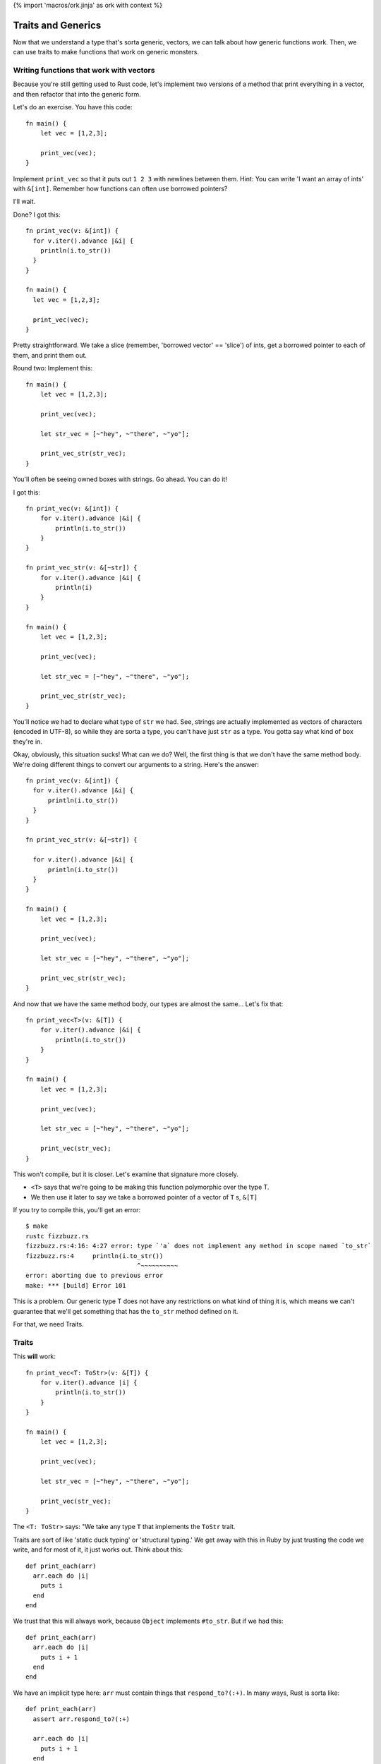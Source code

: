 {% import 'macros/ork.jinja' as ork with context %}

Traits and Generics
===================

Now that we understand a type that's sorta generic, vectors, we can talk about
how generic functions work. Then, we can use traits to make functions that work
on generic monsters.

Writing functions that work with vectors
----------------------------------------

Because you're still getting used to Rust code, let's implement two versions of
a method that print everything in a vector, and then refactor that into the
generic form.

Let's do an exercise. You have this code::

  fn main() {
      let vec = [1,2,3];

      print_vec(vec);
  }

Implement ``print_vec`` so that it puts out ``1 2 3`` with newlines between
them. Hint: You can write 'I want an array of ints' with ``&[int]``. Remember
how functions can often use borrowed pointers?

I'll wait.

Done? I got this::

  fn print_vec(v: &[int]) {
    for v.iter().advance |&i| {
      println(i.to_str())
    }
  }

  fn main() {
    let vec = [1,2,3];

    print_vec(vec);
  }

Pretty straightforward. We take a slice (remember, 'borrowed vector' ==
'slice') of ints, get a borrowed pointer to each of them, and print them out.

Round two: Implement this::

  fn main() {
      let vec = [1,2,3];

      print_vec(vec);

      let str_vec = [~"hey", ~"there", ~"yo"];

      print_vec_str(str_vec);
  }

You'll often be seeing owned boxes with strings. Go ahead. You can do it!

I got this::

  fn print_vec(v: &[int]) {
      for v.iter().advance |&i| {
          println(i.to_str())
      }
  }

  fn print_vec_str(v: &[~str]) {
      for v.iter().advance |&i| {
          println(i)
      }
  }

  fn main() {
      let vec = [1,2,3];

      print_vec(vec);

      let str_vec = [~"hey", ~"there", ~"yo"];

      print_vec_str(str_vec);
  }

You'll notice we had to declare what type of ``str`` we had. See, strings are
actually implemented as vectors of characters (encoded in UTF-8), so while
they are sorta a type, you can't have just ``str`` as a type. You gotta say
what kind of box they're in.

Okay, obviously, this situation sucks! What can we do? Well, the first thing
is that we don't have the same method body. We're doing different things to
convert our arguments to a string. Here's the answer::

  fn print_vec(v: &[int]) {
    for v.iter().advance |&i| {
        println(i.to_str())
    }
  }

  fn print_vec_str(v: &[~str]) {

    for v.iter().advance |&i| {
        println(i.to_str())
    }
  }

  fn main() {
      let vec = [1,2,3];

      print_vec(vec);

      let str_vec = [~"hey", ~"there", ~"yo"];

      print_vec_str(str_vec);
  }

And now that we have the same method body, our types are almost the same...
Let's fix that::

  fn print_vec<T>(v: &[T]) {
      for v.iter().advance |&i| {
          println(i.to_str())
      }
  }

  fn main() {
      let vec = [1,2,3];

      print_vec(vec);

      let str_vec = [~"hey", ~"there", ~"yo"];

      print_vec(str_vec);
  }

This won't compile, but it is closer. Let's examine that signature more
closely.

* ``<T>`` says that we're going to be making this function polymorphic over the
  type T.
* We then use it later to say we take a borrowed pointer of a vector
  of ``T`` s, ``&[T]``

If you try to compile this, you'll get an error::

  $ make
  rustc fizzbuzz.rs
  fizzbuzz.rs:4:16: 4:27 error: type `'a` does not implement any method in scope named `to_str`
  fizzbuzz.rs:4     println(i.to_str())
                                ^~~~~~~~~~~
  error: aborting due to previous error
  make: *** [build] Error 101

This is a problem. Our generic type T does not have any restrictions on what
kind of thing it is, which means we can't guarantee that we'll get something
that has the ``to_str`` method defined on it.

For that, we need Traits.

Traits
------

This **will** work::

  fn print_vec<T: ToStr>(v: &[T]) {
      for v.iter().advance |i| {
          println(i.to_str())
      }
  }

  fn main() {
      let vec = [1,2,3];

      print_vec(vec);

      let str_vec = [~"hey", ~"there", ~"yo"];

      print_vec(str_vec);
  }

The ``<T: ToStr>`` says: "We take any type ``T`` that implements the ``ToStr``
trait.

Traits are sort of like 'static duck typing' or 'structural typing.' We get
away with this in Ruby by just trusting the code we write, and for most of it,
it just works out. Think about this::

  def print_each(arr)
    arr.each do |i|
      puts i
    end
  end

We trust that this will always work, because ``Object`` implements ``#to_str``.
But if we had this::

  def print_each(arr)
    arr.each do |i|
      puts i + 1
    end
  end

We have an implicit type here: ``arr`` must contain things that
``respond_to?(:+)``. In many ways, Rust is sorta like::

  def print_each(arr)
    assert arr.respond_to?(:+)

    arr.each do |i|
      puts i + 1
    end
  end

But it happens at compile time, not run time.

Now, I've never written code where I felt the need to check for a
``NoMethodError`` or ``TypeError``, as you'd get in Ruby::

  irb(main):007:0> print_each(["a","b","c"])
  TypeError: can't convert Fixnum into String
    from (irb):3:in `+'
    from (irb):3:in `block in print_each'
    from (irb):2:in `each'
    from (irb):2:in `print_each'
    from (irb):7
    from /usr/local/ruby-1.9.3-p327/bin/irb:12:in `<main>'

But I think that safety is the wrong way to look at this kind of static typing.
The right way to look at it is that by giving the compiler more information
about our code, it can make certain optimizations. Check this out::

  $ cat fizzbuzz.rs
  fn print_vec<T: ToStr>(v: &[T]) {
      for v.iter().advance |i| {
          println(i.to_str())
      }
  }

  fn main() {
    let vec = [1,2,3];

    print_vec(vec);

    let str_vec = [~"hey", ~"there", ~"yo"];

    print_vec(str_vec);
  }

  steve at thoth in ~/tmp
  $ make 
  rustc fizzbuzz.rs
  warning: no debug symbols in executable (-arch x86_64)
  ./fizzbuzz
  1
  2
  3
  hey
  there
  yo

  steve at thoth in ~/tmp
  $ nm -C fizzbuzz | grep vec
  0000000000401500 t print_vec_2912::_85e5a3bc2d3e1a83::_00
  0000000000401ee0 t print_vec_2912::anon::expr_fn_2970
  0000000000404cd0 t print_vec_3218::_f1e1b4437dbb28a::_00
  0000000000405480 t print_vec_3218::anon::expr_fn_3252
  0000000000402c50 t vec::__extensions__::reserve_3030::_de1a9d6344b57ab::_00
  0000000000402d70 t vec::__extensions__::capacity_3032::_824484774e7757::_00
  0000000000404b50 t
  vec::__extensions__::push_fast_3194::_5cf6fa3bfa6090d7::_00
  0000000000404ae0 t
  vec::__extensions__::reserve_at_least_3192::_de1a9d6344b57ab::_00
  0000000000404840 t
  vec::__extensions__::reserve_no_inline_3182::_24c451fdab89623e::_00
  0000000000401c50 t vec::__extensions__::len_2959::_824484774e7757::_00
  0000000000401e80 t vec::__extensions__::len_2959::anon::expr_fn_2968
  00000000004048b0 t vec::__extensions__::len_3185::_824484774e7757::_00
  0000000000404a80 t vec::__extensions__::len_3185::anon::expr_fn_3190
  00000000004051f0 t vec::__extensions__::len_3243::_824484774e7757::_00
  0000000000405420 t vec::__extensions__::len_3243::anon::expr_fn_3250
  0000000000401a50 t vec::__extensions__::iter_2947::_d7a5bdd54e5e6f77::_00
  00000000004050a0 t vec::__extensions__::iter_3237::_55446721964a82e1::_00
  0000000000401680 t vec::__extensions__::next_2919::_5079d793a0f371c9::_00
  0000000000404e50 t vec::__extensions__::next_3224::_b423b136d356fe1d::_00
  0000000000404790 t vec::__extensions__::push_3179::_a91dd4803fb62a::_00
  0000000000401d00 t vec::as_imm_buf_2961::_caa46d7965b990b9::_00
  0000000000404970 t vec::as_imm_buf_3187::_62a416e4b98acea8::_00
  00000000004052a0 t vec::as_imm_buf_3245::_cb6b3bad8005286::_00
  0000000000401b30 t vec::raw::to_ptr_2950::_1df29a3554bbd95b::_00
  0000000000405180 t vec::raw::to_ptr_3240::_8c11f86a3948f562::_00
                   U
                   vec::rustrt::vec_reserve_shared_actual::_c688b9b8fd5bf21::_07


  steve at thoth in ~/tmp
  $ mvim fizzbuzz.rs

  steve at thoth in ~/tmp
  $ cat fizzbuzz.rs
  fn print_vec<T: ToStr>(v: &[T]) {
      for v.each |&i| {
          println(i.to_str())
      }
  }

  fn main() {
      let vec = [1,2,3];

      print_vec(vec);
  }

  steve at thoth in ~/tmp
  $ rustc fizzbuzz.rs
  warning: no debug symbols in executable (-arch x86_64)

  $ nm -C fizzbuzz | grep vec
  00000000004012d0 t print_vec_2908::_85e5a3bc2d3e1a83::_00
  0000000000401cb0 t print_vec_2908::anon::expr_fn_2966
  0000000000402a20 t vec::__extensions__::reserve_3026::_de1a9d6344b57ab::_00
  0000000000402b40 t vec::__extensions__::capacity_3028::_824484774e7757::_00
  0000000000404920 t
  vec::__extensions__::push_fast_3190::_5cf6fa3bfa6090d7::_00
  00000000004048b0 t
  vec::__extensions__::reserve_at_least_3188::_de1a9d6344b57ab::_00
  0000000000404610 t
  vec::__extensions__::reserve_no_inline_3178::_24c451fdab89623e::_00
  0000000000401a20 t vec::__extensions__::len_2955::_824484774e7757::_00
  0000000000401c50 t vec::__extensions__::len_2955::anon::expr_fn_2964
  0000000000404680 t vec::__extensions__::len_3181::_824484774e7757::_00
  0000000000404850 t vec::__extensions__::len_3181::anon::expr_fn_3186
  0000000000401820 t vec::__extensions__::iter_2943::_d7a5bdd54e5e6f77::_00
  0000000000401450 t vec::__extensions__::next_2915::_5079d793a0f371c9::_00
  0000000000404560 t vec::__extensions__::push_3175::_a91dd4803fb62a::_00
  0000000000401ad0 t vec::as_imm_buf_2957::_caa46d7965b990b9::_00
  0000000000404740 t vec::as_imm_buf_3183::_62a416e4b98acea8::_00
  0000000000401900 t vec::raw::to_ptr_2946::_1df29a3554bbd95b::_00
                   U
                   vec::rustrt::vec_reserve_shared_actual::_c688b9b8fd5bf21::_07


Okay. So the first time we have our code, we have two calls to ``print_vec``,
one for a vector of strings and one for a vector of ints. The call to ``nm``...

Oh wait, I haven't told you about ``nm``!

A diversion about nm
--------------------

Here's what my manpage says::

  $ man nm

  NAME
         nm - display name list (symbol table)

  SYNOPSIS
         nm  [  -agnoprumxjlfPA  [  s segname sectname ]] [ - ] [ -t format ] [[
         -arch arch_flag ]...] [ file ... ]

  DESCRIPTION
         Nm displays the name list (symbol table) of each  object  file  in  the
         argument list. 

Cool! You've never had to think about symbol tables before, so let's talk about
them.

When your compiler compiles something, you get an 'object file' out of it.
This is the binary that you run: ``rustc fizzbuzz.rs`` produces ``fizzbuzz``.
This object file will contain a list of ``symbols`` and where they exist in 
memory. This matters when we want to write two bits of code that work together:
If my library exposes a function called ``my_function``, and you want to use
it, the compiler needs to know where to find ``my_function`` in my library's
code. The compiler 'mangles' the names to fit its own scheme. This is called an
"ABI", or application binary interface. Have you ever seen this::

  /Users/Steve/.rvm/rubies/ruby-1.9.3-p286/lib/ruby/1.9.1

And wondered why that 1.9.1 is there? That's because Ruby 1.9.3 and Ruby 1.9.1
both share the same ABI, so gems that are linked against 1.9.1 can also be
used with 1.9.3. They use the same scheme to generate symbols.

Anyway, ``nm`` can show us this information. The first column is the location
in memory, the second is the (mangled) name::

  0000000100001bb8 S _rust_abi_version

That's a fun, recursive symbol ;) Anyway, we can examine what symbols Rust
exports to see some information about our executable, that's my intention with
``nm`` in this case.

Back to our regularly scheduled investigation
---------------------------------------------

Here's the important part of the two outputs of nm::

  0000000000401500 t print_vec_2912::_85e5a3bc2d3e1a83::_00
  0000000000401ee0 t print_vec_2912::anon::expr_fn_2970
  0000000000404cd0 t print_vec_3218::_f1e1b4437dbb28a::_00
  0000000000405480 t print_vec_3218::anon::expr_fn_3252

and::

  00000000004012d0 t print_vec_2908::_85e5a3bc2d3e1a83::_00
  0000000000401cb0 t print_vec_2908::anon::expr_fn_2966

See how they both have ``print_vec``? These are the functions we made. And
without even knowing what's happening, you can see the difference: in the
version of our code where we call ``print_vec`` on strings and ints, we have
two versions of the function, and on the version where we just call it on ints,
we have one version.

Neat! We get specialized versions, but only specialized for the types we
actually use. No generating code that's useless. This process is called
'monomorphization,' which basically means we take one thing (mono) and change it
(morph) into other things. To simplify, the compiler takes this code::

  fn print_vec<T: ToStr>(v: &[T]) {
      for v.iter().advance |i| {
          println(i.to_str())
      }
  }

  fn main() {
      let vec = [1,2,3];

      print_vec(vec);

      let str_vec = [~"hey", ~"there", ~"yo"];

      print_vec(str_vec);
  }

And turns it into::

  fn print_vec_str(v: &[~str]) {
      for v.iter().advance |i| {
          println(i.to_str())
      }
  }

  fn print_vec_int(v: &[int]) {
      for v.iter().advance |i| {
          println(i.to_str())
      }
  }

  fn main() {
      let vec = [1,2,3];

      print_vec_int(vec);

      let str_vec = [~"hey", ~"there", ~"yo"];

      print_vec_str(str_vec);
  }

Complete with changing the calls at each call site to call the special version
of the function. We call this 'static dispatch,' as opposed to the 'dynamic
dispatch' that'd happen at runtime.

These are the kinds of optimizations that we get with static typing. Neat! I
will say that there are efforts to bring this kind of optimization into
dynamically typed languages as well, through analyzing the call site. So, for
example::

  def foo(arg)
    puts arg
  end

If we call ``foo`` with a ``String`` ``arg`` a bunch of times in a row, the
interpreter will JIT compile a version of ``foo`` specialized for ``Strings``,
and then replace the call site with something like::

  if arg.kind_of? String
    __super_optimized_foo_string(arg)
  else
    foo(arg)
  end

This would give you the same benefit, without the human typing. Not just that,
but a sufficiently smart runtime would be able to actually determine more
complex situations that a person may not. And, maybe after, say, 1000 calls
with a String, just remove the check entirely.

Anyway.

Making our own Traits
---------------------

We want all of our monsters to implement ``attack``. So let's make ``Monster``
a Trait. The syntax looks like this::

  trait Monster {
      fn attack(&self);
  }

This says that the ``Monster`` trait guarantees we have one method available
on any type that implements the trait, ``attack``. Here's how we make one::

  trait Monster {
      fn attack(&self);
  }

  struct IndustrialRaverMonkey {
      strength: int
  }

  impl Monster for IndustrialRaverMonkey {
      fn attack(&self) {
          println(fmt!("The monkey attacks for %d.", self.strength))
      }
  }

  fn main() {
      let monkey = IndustrialRaverMonkey {strength:35};

      monkey.attack();
  }

Now we're cooking with gas! Remember our old implementation?::

  impl Monster {
      fn attack(&self) {
          match *self {
              ScubaArgentine(l, s, c, w) => println(fmt!("The monster attacks for %d damage.", w)),
              IndustrialRaverMonkey(l, s, c, w) => println(fmt!("The monster attacks for %d damage.", w))
          }
      }
  }

Ugh. This is way better. No destructuring on types. We can write an
implementation for absolutely anything::

  trait Monster {
      fn attack(&self);
  }

  struct IndustrialRaverMonkey {
      strength: int
  }

  impl Monster for IndustrialRaverMonkey {
      fn attack(&self) {
          println(fmt!("The monkey attacks for %d.", self.strength))
      }
  }

  impl Monster for int {
      fn attack(&self) {
          println(fmt!("The int attacks for %d.", *self))
      }
  }

  fn main() {
      let monkey = IndustrialRaverMonkey {strength:35};
      monkey.attack();

      let i = 10;
      i.attack();
  }

Heh. Check it::

  $ rust run dwemthy.rs
  warning: no debug symbols in executable (-arch x86_64)
  ./fizzbuzz
  The monkey attacks for 35.
  The int attacks for 10.

Amusing.

One last issue: Due to the way Rust is right now, if you want a vector of
things as a trait, you need to do this::

  let dwemthys_vector: ~[@Monster] = ~[monkey as @Monster, angel as @Monster, tentacle as @Monster, deer as @Monster, cyclist as @Monster, dragon as @Monster];

Get that? We make a vector that's a shared pointer of shared pointers to
``Monster`` s. We have to declare that we want them that way by saying ``as
@Monster``, which is awkward. I've been reassured that this will hopefully
disappear in future versions of Rust, but you gotta do it for now.

Okay, exercise: Make six different monsters, and create a vector with all of
them in it. Then write a method that takes the vector, and prints out all of
the monsters and their stats.

I'll wait. It took me a little while to write this: this is the hardest part of
the book so far. Work through it; it'll be painful. Don't be afraid to ask for
help. I had to ask `the rust IRC`_ for help once while doing it. They're
friendly, don't worry.

Done? Here's mine::

  trait Monster {
      fn attack(&self);
      fn new() -> Self;
  }

  struct IndustrialRaverMonkey {
      life: int,
      strength: int,
      charisma: int,
      weapon: int,
  }

  struct DwarvenAngel {
      life: int,
      strength: int,
      charisma: int, 
      weapon: int,
  }

  struct AssistantViceTentacleAndOmbudsman {
      life: int,
      strength: int,
      charisma: int, 
      weapon: int,
  }

  struct TeethDeer {
      life: int,
      strength: int,
      charisma: int,
      weapon: int,
  }

  struct IntrepidDecomposedCyclist {
      life: int,
      strength: int,
      charisma: int, 
      weapon: int,
  }

  struct Dragon {
      life: int,
      strength: int,
      charisma: int, 
      weapon: int,
  }

  impl Monster for IndustrialRaverMonkey {
      fn attack(&self) {
          println(fmt!("The monkey attacks for %d.", self.strength))
      }

      fn new() -> IndustrialRaverMonkey {
          IndustrialRaverMonkey {life: 46, strength: 35, charisma: 91, weapon: 2}
      }
  }

  impl Monster for DwarvenAngel {
      fn attack(&self) {
          println(fmt!("The angel attacks for %d.", self.strength))
      }
      fn new() -> DwarvenAngel {
          DwarvenAngel {life: 540, strength: 6, charisma: 144, weapon: 50}
      }
  }

  impl Monster for AssistantViceTentacleAndOmbudsman {
      fn attack(&self) {
          println(fmt!("The tentacle attacks for %d.", self.strength))
      }
      fn new() -> AssistantViceTentacleAndOmbudsman {
          AssistantViceTentacleAndOmbudsman {life: 320, strength: 6, charisma: 144, weapon: 50}
      }
  }

  impl Monster for TeethDeer {
      fn attack(&self) {
          println(fmt!("The deer attacks for %d.", self.strength))
      }
      fn new() -> TeethDeer {
          TeethDeer {life: 655, strength: 192, charisma: 19, weapon: 109}
      }
  }

  impl Monster for IntrepidDecomposedCyclist {
      fn attack(&self) {
          println(fmt!("The cyclist attacks for %d.", self.strength))
      }
      fn new() -> IntrepidDecomposedCyclist {
          IntrepidDecomposedCyclist {life: 901, strength: 560, charisma: 422, weapon: 105}
      }
  }

  impl Monster for Dragon {
      fn attack(&self) {
          println(fmt!("The dragon attacks for %d.", self.strength))
      }
      fn new() -> Dragon {
          Dragon {life: 1340, strength: 451, charisma: 1020, weapon: 939}
      }
  }

  fn monsters_attack(monsters: &[@Monster]) {
      for monsters.iter().advance |monster| {
          monster.attack();
      }
  }

  fn main() {
      let monkey: @IndustrialRaverMonkey               = @Monster::new();
      let angel: @DwarvenAngel                         = @Monster::new();
      let tentacle: @AssistantViceTentacleAndOmbudsman = @Monster::new();
      let deer: @TeethDeer                             = @Monster::new();
      let cyclist: @IntrepidDecomposedCyclist          = @Monster::new();
      let dragon: @Dragon                              = @Monster::new();

      let dwemthys_vector: @[@Monster] = @[monkey as @Monster, angel as @Monster, tentacle as @Monster, deer as @Monster, cyclist as @Monster, dragon as @Monster];

      monsters_attack(dwemthys_vector);
  }

Congrats! You've mastered Traits. They're pretty awesome, right?

.. _The Rust IRC: http://chat.mibbit.com/?server=irc.mozilla.org&channel=%23rust
